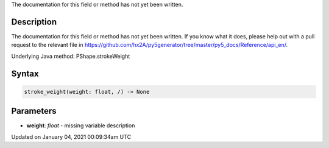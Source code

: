 .. title: stroke_weight()
.. slug: py5shape_stroke_weight
.. date: 2021-01-04 00:09:34 UTC+00:00
.. tags:
.. category:
.. link:
.. description: py5 stroke_weight() documentation
.. type: text

The documentation for this field or method has not yet been written.

Description
===========

The documentation for this field or method has not yet been written. If you know what it does, please help out with a pull request to the relevant file in https://github.com/hx2A/py5generator/tree/master/py5_docs/Reference/api_en/.

Underlying Java method: PShape.strokeWeight

Syntax
======

.. code:: python

    stroke_weight(weight: float, /) -> None

Parameters
==========

* **weight**: `float` - missing variable description


Updated on January 04, 2021 00:09:34am UTC

